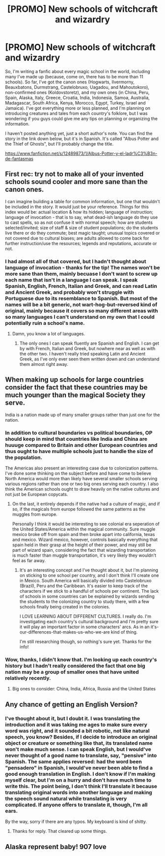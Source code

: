 #+TITLE: [PROMO] New schools of witchcraft and wizardry

* [PROMO] New schools of witchcraft and wizardry
:PROPERTIES:
:Author: Elissa_of_Carthage
:Score: 6
:DateUnix: 1494875874.0
:DateShort: 2017-May-15
:FlairText: Promotion
:END:
So, I'm writing a fanfic about every magic school in the world, including many I've made up (because, come on, there has to be more than 11 schools). So far, I've got the canon ones (Hogwarts, Ilvermorny, Beauxbatons, Durmstrang, Castelobruxo, Uagadou, and Mahoutokoro), non-confirmed ones (Koldovstoretz), and my own ones (in China, Peru, Spain, Alaska, Italy, Greece, Croatia, India, Indonesia, Samoa, Australia, Madagascar, South Africa, Kenya, Morocco, Egypt, Turkey, Israel and Jamaica). I've got everything more or less planned, and I'm planning on introducing creatures and tales from each country's folklore, but I was wondering if you guys could give me any tips on planning or organizing the information.

I haven't posted anything yet, just a short author's note. You can find the story in the link down below, but it's in Spanish. It's called "Albus Potter and the Thief of Ghosts", but I'll probably change the title.

[[https://www.fanfiction.net/s/12489873/1/Albus-Potter-y-el-ladr%C3%B3n-de-fantasmas]]


** First rec: try not to make all of your invented schools sound cooler and more sane than the canon ones.

I can imagine building a table for common information, but one that wouldn't be included in the story. It would just be your reference. Things for this index would be: actual location & how its hidden; language of instruction; language of invocation - that is to say, what dead-ish language do they use to cast spells, so as not confuse it with normal speech; how are students selected/invited; size of staff & size of student populations; do the students live there or do they commute; best magic taught; unusual topics covered or not covered due to cultural biases; are adults allowed to come back for further instruction/use the resources; legends and reputations, accurate or not.
:PROPERTIES:
:Author: wordhammer
:Score: 10
:DateUnix: 1494877518.0
:DateShort: 2017-May-16
:END:

*** I had almost all of that covered, but I hadn't thought about language of invocation - thanks for the tip! The names won't be more sane than them, mainly becuase I don't want to screw up each name that isn't in a language I can speak. I speak Spanish, English, French, Italian and Greek, and can read Latin and Ancient Greek, and probably won't struggle with Portuguese due to its resemblance to Spanish. But most of the names will be a bit generic, not wart-hog-but-reversed kind of original, mainly because it covers so many different areas with so many languages I can't understand on my own that I could potentially ruin a school's name.
:PROPERTIES:
:Author: Elissa_of_Carthage
:Score: 1
:DateUnix: 1494878006.0
:DateShort: 2017-May-16
:END:

**** Damn, you know a lot of languages.
:PROPERTIES:
:Author: NeutralDjinn
:Score: 1
:DateUnix: 1494885735.0
:DateShort: 2017-May-16
:END:

***** The only ones I can speak fluently are Spanish and English. I can get by with French, Italian and Greek, but nowhere near as well as with the other two. I haven't really tried speaking Latin and Ancient Greek, as I've only ever seen them written down and can understand them almost right away.
:PROPERTIES:
:Author: Elissa_of_Carthage
:Score: 1
:DateUnix: 1494887467.0
:DateShort: 2017-May-16
:END:


** When making up schools for large countries consider the fact that these countries may be much younger than the magical Society they serve.

India is a nation made up of many smaller groups rather than just one for the nation.
:PROPERTIES:
:Author: Amnistar
:Score: 4
:DateUnix: 1494881835.0
:DateShort: 2017-May-16
:END:

*** In addition to cultural boundaries vs political boundaries, OP should keep in mind that countries like India and China are huuuge compared to Britain and other European countries and thus ought to have multiple schools just to handle the size of the population.

The Americas also present an interesting case due to colonization patterns. I've done some thinking on the subject before and have come to believe North America would more than likely have several smaller schools serving various regions rather than one or two big ones serving each country. I also think the American schools ought to draw heavily on the native cultures and not just be European copycats.
:PROPERTIES:
:Author: A_Rabid_Pie
:Score: 2
:DateUnix: 1494901706.0
:DateShort: 2017-May-16
:END:

**** On the last, it entirely depends if the native had a culture of magic, and if so, if the magicals from europe followed the same patterns as the muggles from europe.

Personally I think it would be interesting to see colonial era seperation of the United States/America within the magical community. Sure muggle mexico broke off from spain and then broke apart into california, texas and mexico. Wizard mexico, however, controls basically everything that spain held in their grasp at the height of their power, and may still be part of wizard spain, considering the fact that wizarding transportation is much faster than muggle transportation, it's very likely they wouldn't feel as far away.
:PROPERTIES:
:Author: Amnistar
:Score: 1
:DateUnix: 1494903255.0
:DateShort: 2017-May-16
:END:

***** It's an interesting concept and I've thought about it, but I'm planning on sticking to one school per country, and I don't think I'll create one in Mexico. South America will basically divided into Castelobruxo (Brazil), Peru and the Caribbean. It's easier to keep track of the characters if we stick to a handful of schools per continent. The lack of schools in some countries can be explained by wizards sending the students to the colonizing country to study there, with a few schools finally being created in the colonies.

I LOVE LEARNING ABOUT DIFFERENT CULTURES. I really do. I'm investigating each country's cultural background and I'm pretty sure it will play an important factor in some characters' arcs. As in an it's-our-differences-that-makes-us-who-we-are kind of thing.

I'm still researching though, so nothing's sure yet. Thanks for the info!
:PROPERTIES:
:Author: Elissa_of_Carthage
:Score: 1
:DateUnix: 1494947284.0
:DateShort: 2017-May-16
:END:


*** Wow, thanks, I didn't know that. I'm looking up each country's history but I hadn't really considered the fact that one big nation may be a group of smaller ones that have united relatively recently.
:PROPERTIES:
:Author: Elissa_of_Carthage
:Score: 1
:DateUnix: 1494887615.0
:DateShort: 2017-May-16
:END:

**** Big ones to consider: China, India, Africa, Russia and the United States
:PROPERTIES:
:Author: Amnistar
:Score: 1
:DateUnix: 1494890608.0
:DateShort: 2017-May-16
:END:


** Any chance of getting an English Version?
:PROPERTIES:
:Author: Lakas1236547
:Score: 1
:DateUnix: 1494876911.0
:DateShort: 2017-May-16
:END:

*** I've thought about it, but I doubt it. I was translating the introduction and it was taking me ages to make sure every word was right, and it sounded a bit robotic, not like natural speech, you know? Besides, if I decide to introduce an original object or creature or something like that, its translated name won't make much sense. I can speak English, but I would've never thought of a good name to translate, say, "pensive" into Spanish. The same applies reversed: had the word been "pensadero" in Spanish, I would've never been able to find a good enough translation in English. I don't know if I'm making myself clear, but I'm on a hurry and don't have much time to write this. The point being, I don't think I'll translate it because translating original words into another language and making the speech sound natural while translating is very complicated. If anyone offers to translate it, though, I'm all ears.

By the way, sorry if there are any typos. My keyboard is kind of shitty.
:PROPERTIES:
:Author: Elissa_of_Carthage
:Score: 3
:DateUnix: 1494878546.0
:DateShort: 2017-May-16
:END:

**** Thanks for reply. That cleared up some things.
:PROPERTIES:
:Author: Lakas1236547
:Score: 1
:DateUnix: 1494879807.0
:DateShort: 2017-May-16
:END:


** Alaska represent baby! 907 love
:PROPERTIES:
:Author: DSB1998
:Score: 1
:DateUnix: 1494893524.0
:DateShort: 2017-May-16
:END:
